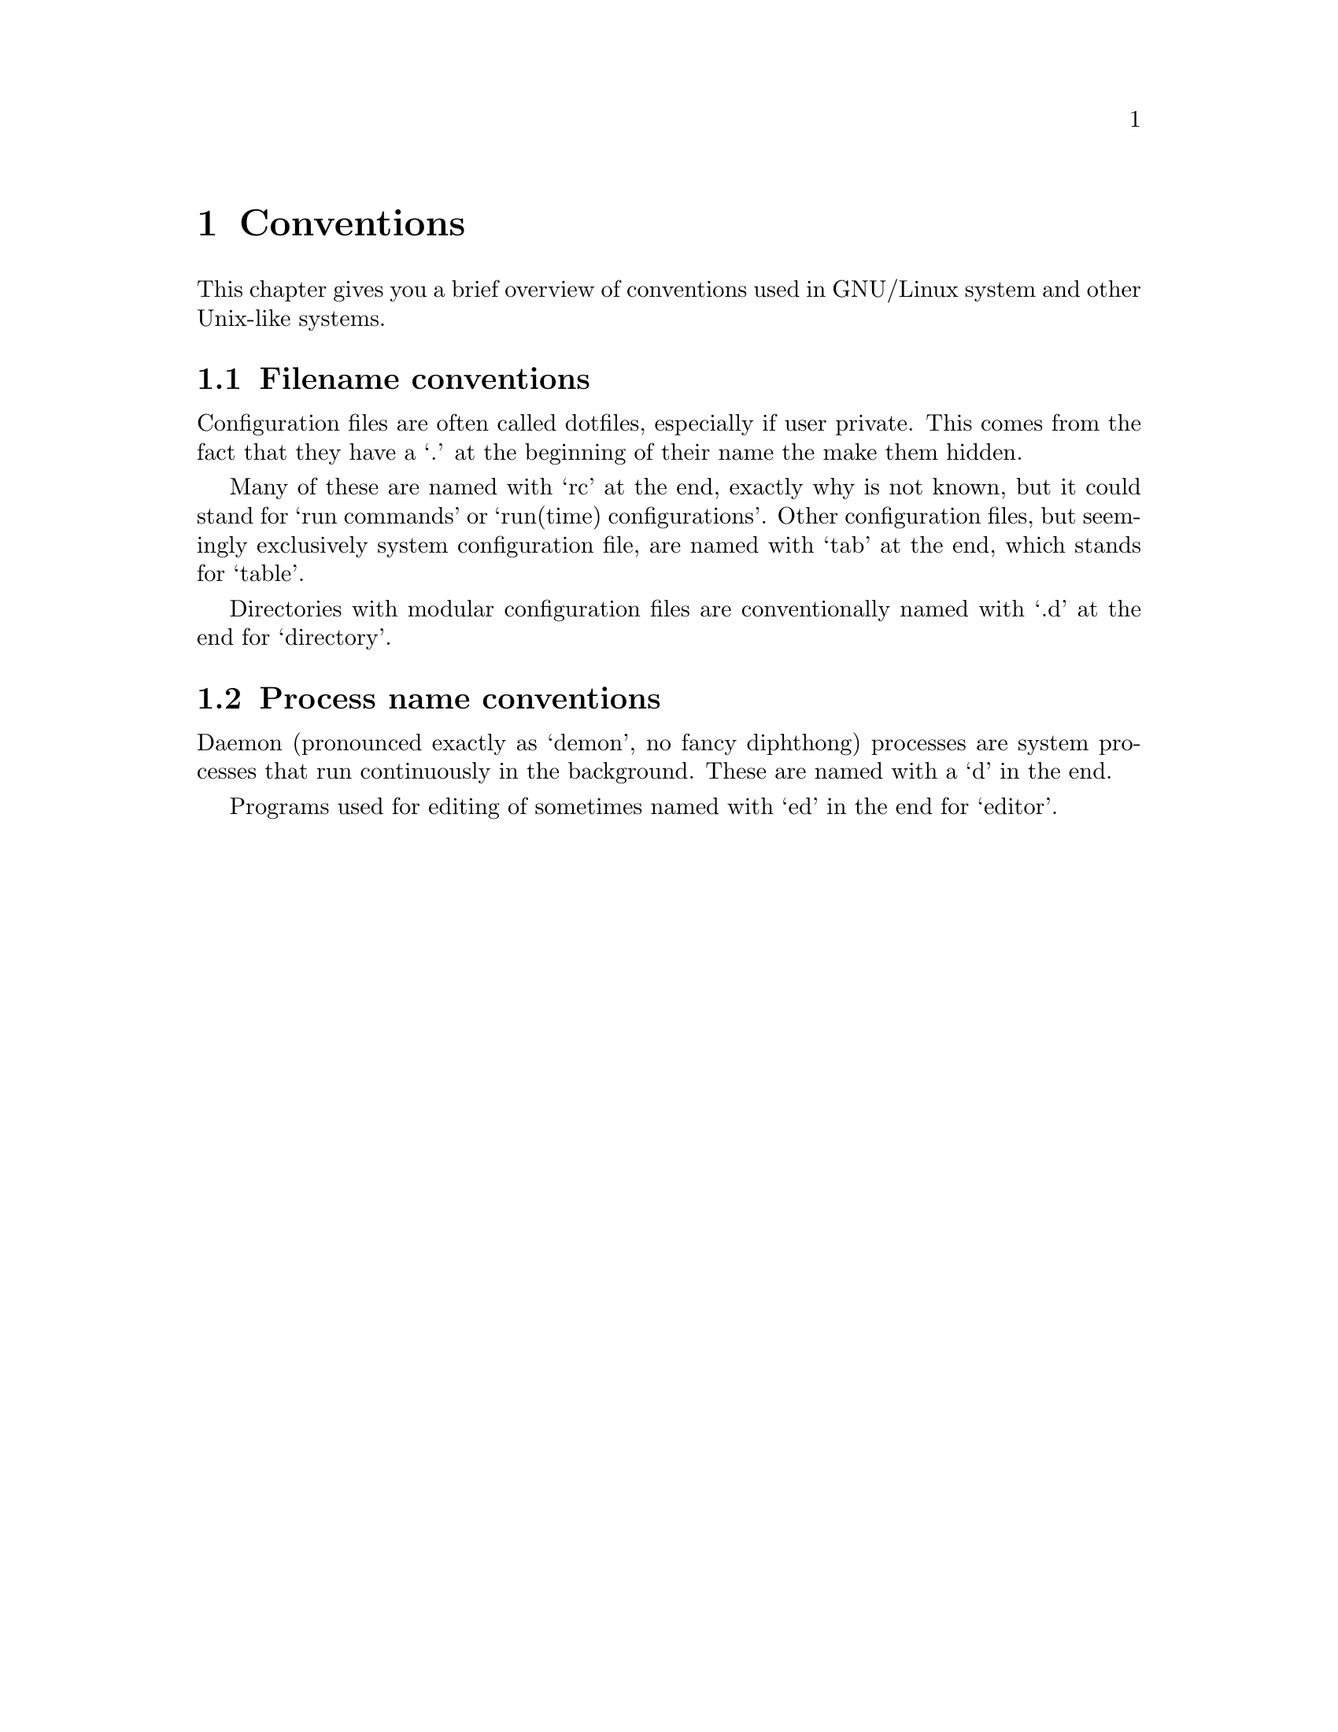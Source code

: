 @node Conventions
@chapter Conventions

This chapter gives you a brief overview of
conventions used in GNU/Linux system and
other Unix-like systems.

@menu
* Filename conventions::
* Process name conventions::
@end menu



@node Filename conventions
@section Filename conventions

@cindex dotfiles
@cindex configuration files
Configuration files are often called dotfiles,
especially if user private. This comes from the
fact that they have a `.' at the beginning of
their name the make them hidden.

@cindex @file{-rc}
@cindex @file{-tab}
Many of these are named with `rc' at the end,
exactly why is not known, but it could stand for
`run commands' or `run(time) configurations'.
Other configuration files, but seemingly
exclusively system configuration file, are
named with `tab' at the end, which stands for
`table'.

@cindex @file{-.d}
Directories with modular configuration files
are conventionally named with `.d' at the
end for `directory'.



@node Process name conventions
@section Process name conventions

@cindex @command{-d}
@cindex daemon processes
@cindex system processes
@cindex background processes
Daemon (pronounced exactly as `demon',
no fancy diphthong) processes are system
processes that run continuously in the
background. These are named with a `d'
in the end.

@cindex @command{-ed}
Programs used for editing of sometimes named
with `ed' in the end for `editor'.

